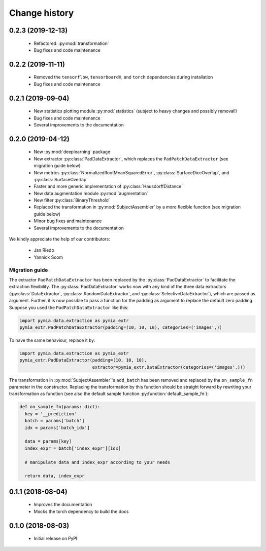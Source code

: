 .. _history:

Change history
==============

0.2.3 (2019-12-13)
------------------

 * Refactored: :py:mod:`transformation`
 * Bug fixes and code maintenance


0.2.2 (2019-11-11)
------------------

 * Removed the ``tensorflow``, ``tensorboardX``, and ``torch`` dependencies during installation
 * Bug fixes and code maintenance

0.2.1 (2019-09-04)
------------------

 * New statistics plotting module :py:mod:`statistics` (subject to heavy changes and possibly removal!)
 * Bug fixes and code maintenance
 * Several improvements to the documentation

0.2.0 (2019-04-12)
------------------

 * New :py:mod:`deeplearning` package
 * New extractor :py:class:`PadDataExtractor`, which replaces the ``PadPatchDataExtractor`` (see migration guide below)
 * New metrics :py:class:`NormalizedRootMeanSquaredError`, :py:class:`SurfaceDiceOverlap`, and :py:class:`SurfaceOverlap`
 * Faster and more generic implementation of :py:class:`HausdorffDistance`
 * New data augmentation module :py:mod:`augmentation`
 * New filter :py:class:`BinaryThreshold`
 * Replaced the transformation in :py:mod:`SubjectAssembler` by a more flexible function (see migration guide below)
 * Minor bug fixes and maintenance
 * Several improvements to the documentation

We kindly appreciate the help of our contributors:

 - Jan Riedo
 - Yannick Soom

Migration guide
^^^^^^^^^^^^^^^

The extractor ``PadPatchDataExtractor`` has been replaced by the :py:class:`PadDataExtractor` to facilitate the
extraction flexibility. The :py:class:`PadDataExtractor` works now with any kind of the three data extractors
(:py:class:`DataExtractor`, :py:class:`RandomDataExtractor`, and :py:class:`SelectiveDataExtractor`),
which are passed as argument. Further, it is now possible to pass a function for the padding as argument to replace the
default zero padding. Suppose you used the ``PadPatchDataExtractor`` like this:

.. code-block:: python

  import pymia.data.extraction as pymia_extr
  pymia_extr.PadPatchDataExtractor(padding=(10, 10, 10), categories=('images',))

To have the same behaviour, replace it by:

.. code-block:: python

  import pymia.data.extraction as pymia_extr
  pymia_extr.PadDataExtractor(padding=(10, 10, 10),
                              extractor=pymia_extr.DataExtractor(categories=('images',)))

The transformation in :py:mod:`SubjectAssembler`'s ``add_batch`` has been removed and replaced by the ``on_sample_fn``
parameter in the constructor. Replacing the transformation by this function should be straight forward by rewriting your
transformation as function (see also the default sample function :py:function:`default_sample_fn`):

.. code-block:: python

  def on_sample_fn(params: dict):
    key = '__prediction'
    batch = params['batch']
    idx = params['batch_idx']

    data = params[key]
    index_expr = batch['index_expr'][idx]

    # manipulate data and index_expr according to your needs

    return data, index_expr

0.1.1 (2018-08-04)
------------------

 * Improves the documentation
 * Mocks the torch dependency to build the docs

0.1.0 (2018-08-03)
------------------

 * Initial release on PyPI
